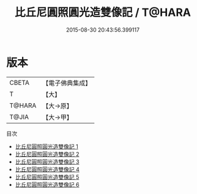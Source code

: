 #+TITLE: 比丘尼圓照圓光造雙像記 / T@HARA

#+DATE: 2015-08-30 20:43:56.399117
* 版本
 |     CBETA|【電子佛典集成】|
 |         T|【大】     |
 |    T@HARA|【大→原】   |
 |     T@JIA|【大→甲】   |
目次
 - [[file:KR6k0080_001.txt][比丘尼圓照圓光造雙像記 1]]
 - [[file:KR6k0080_002.txt][比丘尼圓照圓光造雙像記 2]]
 - [[file:KR6k0080_003.txt][比丘尼圓照圓光造雙像記 3]]
 - [[file:KR6k0080_004.txt][比丘尼圓照圓光造雙像記 4]]
 - [[file:KR6k0080_005.txt][比丘尼圓照圓光造雙像記 5]]
 - [[file:KR6k0080_006.txt][比丘尼圓照圓光造雙像記 6]]
